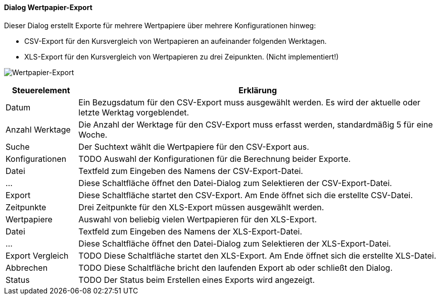 :wp220-title: Wertpapier-Export
anchor:WP220[{wp220-title}]

==== Dialog {wp220-title}

Dieser Dialog erstellt Exporte für mehrere Wertpapiere über mehrere Konfigurationen hinweg:

* CSV-Export für den Kursvergleich von Wertpapieren an aufeinander folgenden Werktagen.
* XLS-Export für den Kursvergleich von Wertpapieren zu drei Zeipunkten. (Nicht implementiert!)

image:WP220.png[{wp220-title},title={wp220-title}]

[width="100%",cols="1,5a",frame="all",options="header"]
|==========================
|Steuerelement|Erklärung
|Datum        |Ein Bezugsdatum für den CSV-Export muss ausgewählt werden. Es wird der aktuelle oder letzte Werktag vorgeblendet.
|Anzahl Werktage|Die Anzahl der Werktage für den CSV-Export muss erfasst werden, standardmäßig 5 für eine Woche.
|Suche        |Der Suchtext wählt die Wertpapiere für den CSV-Export aus.
|Konfigurationen|TODO Auswahl der Konfigurationen für die Berechnung beider Exporte.
|Datei        |Textfeld zum Eingeben des Namens der CSV-Export-Datei.
|...          |Diese Schaltfläche öffnet den Datei-Dialog zum Selektieren der CSV-Export-Datei.
|Export       |Diese Schaltfläche startet den CSV-Export. Am Ende öffnet sich die erstellte CSV-Datei.
|Zeitpunkte   |Drei Zeitpunkte für den XLS-Export müssen ausgewählt werden.
|Wertpapiere  |Auswahl von beliebig vielen Wertpapieren für den XLS-Export.
|Datei        |Textfeld zum Eingeben des Namens der XLS-Export-Datei.
|...          |Diese Schaltfläche öffnet den Datei-Dialog zum Selektieren der XLS-Export-Datei.
|Export Vergleich|TODO Diese Schaltfläche startet den XLS-Export. Am Ende öffnet sich die erstellte XLS-Datei.
|Abbrechen    |TODO Diese Schaltfläche bricht den laufenden Export ab oder schließt den Dialog.
|Status       |TODO Der Status beim Erstellen eines Exports wird angezeigt.
|==========================
